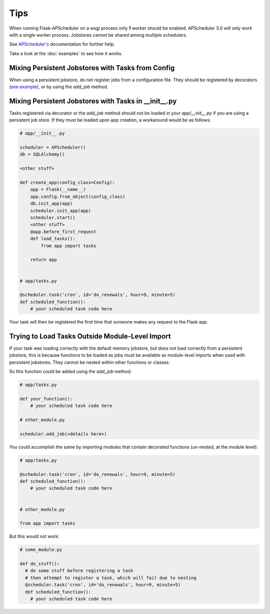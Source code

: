 ****
Tips
****


When running Flask-APScheduler on a wsgi process only **1** worker should be enabled. APScheduler 3.0 will only work with a single worker process. Jobstores cannot be shared among multiple schedulers.

See `APScheduler's <https://apscheduler.readthedocs.io/en/stable/>`_ documentation for further help.

Take a look at the :doc:`examples` to see how it works.


Mixing Persistent Jobstores with Tasks from Config
######################################################

When using a persistent jobstore, do not register jobs from a configuration file. They should be registered by decorators (`see example <https://github.com/viniciuschiele/flask-apscheduler/blob/master/examples/decorated.py>`_), or by using the `add_job` method.


Mixing Persistent Jobstores with Tasks in __init__.py
######################################################

Tasks registered via decorator or the `add_job` method should not be loaded in your `app/__init__.py` if you are using a persistent job store. If they must be loaded upon app creation, a workaround would be as follows:

.. code:: python

    # app/__init__.py

    scheduler = APScheduler()
    db = SQLAlchemy()

    <other stuff>

    def create_app(config_class=Config):
        app = Flask(__name__)
        app.config.from_object(config_class)
        db.init_app(app)
        scheduler.init_app(app)
        scheduler.start()
        <other stuff>
        @app.before_first_request
        def load_tasks():
            from app import tasks

        return app


    # app/tasks.py

    @scheduler.task('cron', id='do_renewals', hour=9, minute=5)
    def scheduled_function():
        # your scheduled task code here


Your task will then be registered the first time that someone makes any request to the Flask app.

Trying to Load Tasks Outside Module-Level Import
################################################

If your task was loading correctly with the default memory jobstore, but does not load correctly from a persistent jobstore, this is because functions to be loaded as jobs must be available as module-level imports when used with persistent jobstores. They cannot be nested within other functions or classes.

So this function could be added using the `add_job` method:

.. code:: python

    # app/tasks.py

    def your_function():
        # your scheduled task code here

    # other_module.py

    scheduler.add_job(<details here>)

You could accomplish the same by importing modules that contain decorated functions (un-nested, at the module level):

.. code:: python

    # app/tasks.py

    @scheduler.task('cron', id='do_renewals', hour=9, minute=5)
    def scheduled_function():
        # your scheduled task code here


    # other_module.py

    from app import tasks


But this would not work:

.. code:: python

    # some_module.py

    def do_stuff():
      # do some stuff before registering a task
      # then attempt to register a task, which will fail due to nesting
      @scheduler.task('cron', id='do_renewals', hour=9, minute=5)
      def scheduled_function():
        # your scheduled task code here
